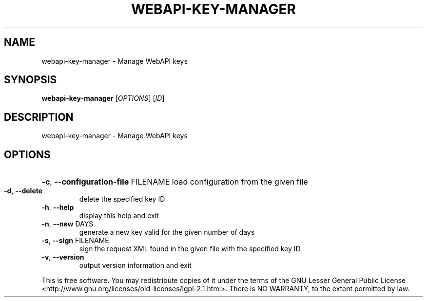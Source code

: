 .\" DO NOT MODIFY THIS FILE!  It was generated by help2man 1.40.12.
.TH WEBAPI-KEY-MANAGER "1" "November 2012" "webapi-key-manager - givemail 1.30" "User Commands"
.SH NAME
webapi-key-manager \- Manage WebAPI keys
.SH SYNOPSIS
.B webapi-key-manager
[\fIOPTIONS\fR] [\fIID\fR]
.SH DESCRIPTION
webapi\-key\-manager \- Manage WebAPI keys
.SH OPTIONS
.HP
\fB\-c\fR, \fB\-\-configuration\-file\fR FILENAME load configuration from the given file
.TP
\fB\-d\fR, \fB\-\-delete\fR
delete the specified key ID
.TP
\fB\-h\fR, \fB\-\-help\fR
display this help and exit
.TP
\fB\-n\fR, \fB\-\-new\fR DAYS
generate a new key valid for the given number of days
.TP
\fB\-s\fR, \fB\-\-sign\fR FILENAME
sign the request XML found in the given file with the specified key ID
.TP
\fB\-v\fR, \fB\-\-version\fR
output version information and exit
.PP
This is free software.  You may redistribute copies of it under the terms of
the GNU Lesser General Public License <http://www.gnu.org/licenses/old\-licenses/lgpl\-2.1.html>.
There is NO WARRANTY, to the extent permitted by law.
